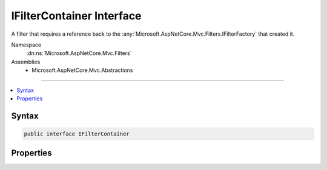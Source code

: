 

IFilterContainer Interface
==========================






A filter that requires a reference back to the :any:`Microsoft.AspNetCore.Mvc.Filters.IFilterFactory` that created it.


Namespace
    :dn:ns:`Microsoft.AspNetCore.Mvc.Filters`
Assemblies
    * Microsoft.AspNetCore.Mvc.Abstractions

----

.. contents::
   :local:









Syntax
------

.. code-block:: csharp

    public interface IFilterContainer








.. dn:interface:: Microsoft.AspNetCore.Mvc.Filters.IFilterContainer
    :hidden:

.. dn:interface:: Microsoft.AspNetCore.Mvc.Filters.IFilterContainer

Properties
----------

.. dn:interface:: Microsoft.AspNetCore.Mvc.Filters.IFilterContainer
    :noindex:
    :hidden:

    
    .. dn:property:: Microsoft.AspNetCore.Mvc.Filters.IFilterContainer.FilterDefinition
    
        
    
        
        The :any:`Microsoft.AspNetCore.Mvc.Filters.IFilterFactory` that created this filter instance.
    
        
        :rtype: Microsoft.AspNetCore.Mvc.Filters.IFilterMetadata
    
        
        .. code-block:: csharp
    
            IFilterMetadata FilterDefinition
            {
                get;
                set;
            }
    


